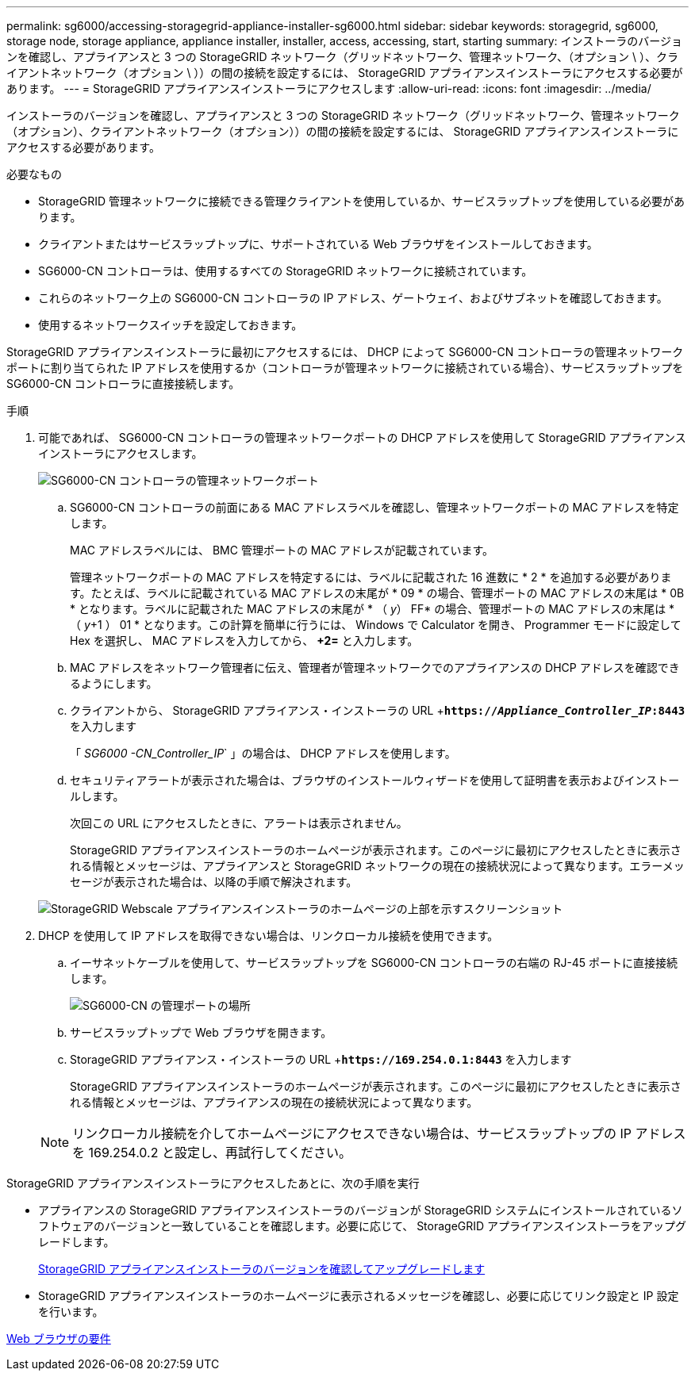 ---
permalink: sg6000/accessing-storagegrid-appliance-installer-sg6000.html 
sidebar: sidebar 
keywords: storagegrid, sg6000, storage node, storage appliance, appliance installer, installer, access, accessing, start, starting 
summary: インストーラのバージョンを確認し、アプライアンスと 3 つの StorageGRID ネットワーク（グリッドネットワーク、管理ネットワーク、（オプション \ ）、クライアントネットワーク（オプション \ ））の間の接続を設定するには、 StorageGRID アプライアンスインストーラにアクセスする必要があります。 
---
= StorageGRID アプライアンスインストーラにアクセスします
:allow-uri-read: 
:icons: font
:imagesdir: ../media/


[role="lead"]
インストーラのバージョンを確認し、アプライアンスと 3 つの StorageGRID ネットワーク（グリッドネットワーク、管理ネットワーク（オプション）、クライアントネットワーク（オプション））の間の接続を設定するには、 StorageGRID アプライアンスインストーラにアクセスする必要があります。

.必要なもの
* StorageGRID 管理ネットワークに接続できる管理クライアントを使用しているか、サービスラップトップを使用している必要があります。
* クライアントまたはサービスラップトップに、サポートされている Web ブラウザをインストールしておきます。
* SG6000-CN コントローラは、使用するすべての StorageGRID ネットワークに接続されています。
* これらのネットワーク上の SG6000-CN コントローラの IP アドレス、ゲートウェイ、およびサブネットを確認しておきます。
* 使用するネットワークスイッチを設定しておきます。


StorageGRID アプライアンスインストーラに最初にアクセスするには、 DHCP によって SG6000-CN コントローラの管理ネットワークポートに割り当てられた IP アドレスを使用するか（コントローラが管理ネットワークに接続されている場合）、サービスラップトップを SG6000-CN コントローラに直接接続します。

.手順
. 可能であれば、 SG6000-CN コントローラの管理ネットワークポートの DHCP アドレスを使用して StorageGRID アプライアンスインストーラにアクセスします。
+
image::../media/sg6000_cn_admin_network_port.gif[SG6000-CN コントローラの管理ネットワークポート]

+
.. SG6000-CN コントローラの前面にある MAC アドレスラベルを確認し、管理ネットワークポートの MAC アドレスを特定します。
+
MAC アドレスラベルには、 BMC 管理ポートの MAC アドレスが記載されています。

+
管理ネットワークポートの MAC アドレスを特定するには、ラベルに記載された 16 進数に * 2 * を追加する必要があります。たとえば、ラベルに記載されている MAC アドレスの末尾が * 09 * の場合、管理ポートの MAC アドレスの末尾は * 0B * となります。ラベルに記載された MAC アドレスの末尾が * （ _y_） FF* の場合、管理ポートの MAC アドレスの末尾は * （ _y_+1 ） 01 * となります。この計算を簡単に行うには、 Windows で Calculator を開き、 Programmer モードに設定して Hex を選択し、 MAC アドレスを入力してから、 *+2=* と入力します。

.. MAC アドレスをネットワーク管理者に伝え、管理者が管理ネットワークでのアプライアンスの DHCP アドレスを確認できるようにします。
.. クライアントから、 StorageGRID アプライアンス・インストーラの URL +`*https://_Appliance_Controller_IP_:8443*` を入力します
+
「 _SG6000 -CN_Controller_IP_` 」の場合は、 DHCP アドレスを使用します。

.. セキュリティアラートが表示された場合は、ブラウザのインストールウィザードを使用して証明書を表示およびインストールします。
+
次回この URL にアクセスしたときに、アラートは表示されません。

+
StorageGRID アプライアンスインストーラのホームページが表示されます。このページに最初にアクセスしたときに表示される情報とメッセージは、アプライアンスと StorageGRID ネットワークの現在の接続状況によって異なります。エラーメッセージが表示された場合は、以降の手順で解決されます。

+
image::../media/appliance_installer_home_5700_5600.png[StorageGRID Webscale アプライアンスインストーラのホームページの上部を示すスクリーンショット]



. DHCP を使用して IP アドレスを取得できない場合は、リンクローカル接続を使用できます。
+
.. イーサネットケーブルを使用して、サービスラップトップを SG6000-CN コントローラの右端の RJ-45 ポートに直接接続します。
+
image::../media/sg6000_cn_link_local_port.gif[SG6000-CN の管理ポートの場所]

.. サービスラップトップで Web ブラウザを開きます。
.. StorageGRID アプライアンス・インストーラの URL +`*\https://169.254.0.1:8443*` を入力します
+
StorageGRID アプライアンスインストーラのホームページが表示されます。このページに最初にアクセスしたときに表示される情報とメッセージは、アプライアンスの現在の接続状況によって異なります。

+

NOTE: リンクローカル接続を介してホームページにアクセスできない場合は、サービスラップトップの IP アドレスを 169.254.0.2 と設定し、再試行してください。





StorageGRID アプライアンスインストーラにアクセスしたあとに、次の手順を実行

* アプライアンスの StorageGRID アプライアンスインストーラのバージョンが StorageGRID システムにインストールされているソフトウェアのバージョンと一致していることを確認します。必要に応じて、 StorageGRID アプライアンスインストーラをアップグレードします。
+
xref:verifying-and-upgrading-storagegrid-appliance-installer-version.adoc[StorageGRID アプライアンスインストーラのバージョンを確認してアップグレードします]

* StorageGRID アプライアンスインストーラのホームページに表示されるメッセージを確認し、必要に応じてリンク設定と IP 設定を行います。


xref:../admin/web-browser-requirements.adoc[Web ブラウザの要件]
